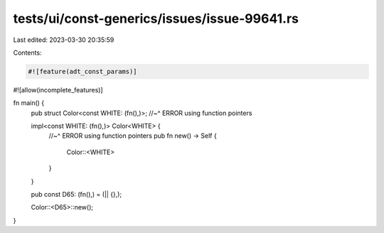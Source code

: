 tests/ui/const-generics/issues/issue-99641.rs
=============================================

Last edited: 2023-03-30 20:35:59

Contents:

.. code-block:: rs

    #![feature(adt_const_params)]
#![allow(incomplete_features)]

fn main() {
    pub struct Color<const WHITE: (fn(),)>;
    //~^ ERROR using function pointers

    impl<const WHITE: (fn(),)> Color<WHITE> {
        //~^ ERROR using function pointers
        pub fn new() -> Self {
            Color::<WHITE>
        }
    }

    pub const D65: (fn(),) = (|| {},);

    Color::<D65>::new();
}


